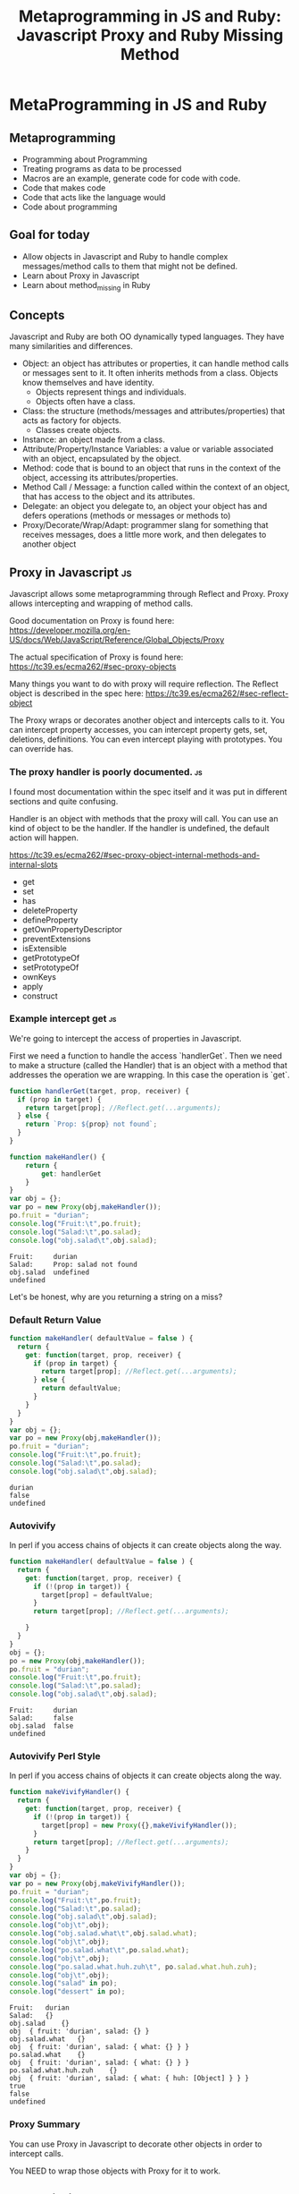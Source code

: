 #+TITLE: Metaprogramming in JS and Ruby: Javascript Proxy and Ruby Missing Method
#+PROPERTY: header-args:C             :exports both :eval yes :flags -std=c99 -pedantic -Wall -Wextra -ftrapv -ggdb3 :eval yes :results value verbatim
#+PROPERTY: header-args:sh            :exports both :eval yes :results value verbatim
#+PROPERTY: header-args:rb            :exports both :eval yes :results value verbatim
#+PROPERTY: header-args:ruby            :exports both :eval yes :results value verbatim
#+PROPERTY: header-args:js            :exports both :eval yes :results value verbatim
#+PROPERTY: header-args:shell         :exports both :eval yes :results value verbatim

* MetaProgramming in JS and Ruby
** Metaprogramming
   - Programming about Programming
   - Treating programs as data to be processed
   - Macros are an example, generate code for code with code.
   - Code that makes code
   - Code that acts like the language would
   - Code about programming

** Goal for today
   - Allow objects in Javascript and Ruby to handle complex
     messages/method calls to them that might not be defined.
   - Learn about Proxy in Javascript
   - Learn about method_missing in Ruby

** Concepts

   Javascript and Ruby are both OO dynamically typed languages. They
   have many similarities and differences.

   - Object: an object has attributes or properties, it can
     handle method calls or messages sent to it. It often inherits
     methods from a class. Objects know themselves and have identity.
     - Objects represent things and individuals.
     - Objects often have a class.
   - Class: the structure (methods/messages and attributes/properties)
     that acts as factory for objects.
     - Classes create objects.
   - Instance: an object made from a class.
   - Attribute/Property/Instance Variables: a value or variable
     associated with an object, encapsulated by the object.
   - Method: code that is bound to an object that runs in the
     context of the object, accessing its attributes/properties.
   - Method Call / Message: a function called within the context of an
     object, that has access to the object and its attributes.
   - Delegate: an object you delegate to, an object your object has
     and defers operations (methods or messages or methods to)
   - Proxy/Decorate/Wrap/Adapt: programmer slang for something that
     receives messages, does a little more work, and then delegates to
     another object

** Proxy in Javascript :js:

Javascript allows some metaprogramming through Reflect and Proxy.
Proxy allows intercepting and wrapping of method calls.

Good documentation on Proxy is found here:
https://developer.mozilla.org/en-US/docs/Web/JavaScript/Reference/Global_Objects/Proxy

The actual specification of Proxy is found here:
https://tc39.es/ecma262/#sec-proxy-objects

Many things you want to do with proxy will require reflection. The
Reflect object is described in the spec here:
https://tc39.es/ecma262/#sec-reflect-object

The Proxy wraps or decorates another object and intercepts calls to
it. You can intercept property accesses, you can intercept property
gets, set, deletions, definitions. You can even intercept playing with
prototypes. You can override has.

*** The proxy handler is poorly documented. :js:

I found most documentation within the spec itself and it was put in
different sections and quite confusing.

Handler is an object with methods that the proxy will call. You can
use an kind of object to be the handler. If the handler is undefined,
the default action will happen.

https://tc39.es/ecma262/#sec-proxy-object-internal-methods-and-internal-slots

    - get
    - set
    - has
    - deleteProperty
    - defineProperty
    - getOwnPropertyDescriptor
    - preventExtensions
    - isExtensible
    - getPrototypeOf
    - setPrototypeOf
    - ownKeys
    - apply
    - construct

*** Example intercept get :js:

We're going to intercept the access of properties in Javascript.

First we need a function to handle the access `handlerGet`. Then we
need to make a structure (called the Handler) that is an object with a
method that addresses the operation we are wrapping. In this case the
operation is `get`.

#+BEGIN_SRC js :exports both
function handlerGet(target, prop, receiver) {
  if (prop in target) {
    return target[prop]; //Reflect.get(...arguments);
  } else {
    return `Prop: ${prop} not found`;
  }
}

function makeHandler() {
	return {
		get: handlerGet
	}
}
var obj = {};
var po = new Proxy(obj,makeHandler());
po.fruit = "durian";
console.log("Fruit:\t",po.fruit);
console.log("Salad:\t",po.salad);
console.log("obj.salad\t",obj.salad);
#+END_SRC

#+RESULTS:
: Fruit:	 durian
: Salad:	 Prop: salad not found
: obj.salad	 undefined
: undefined

Let's be honest, why are you returning a string on a miss?

*** Default Return Value

#+BEGIN_SRC js :exports both
function makeHandler( defaultValue = false ) {
  return {
    get: function(target, prop, receiver) {
      if (prop in target) {
        return target[prop]; //Reflect.get(...arguments);
      } else {
        return defaultValue;
      }
    }
  }
}
var obj = {};
var po = new Proxy(obj,makeHandler());
po.fruit = "durian";
console.log("Fruit:\t",po.fruit);
console.log("Salad:\t",po.salad);
console.log("obj.salad\t",obj.salad);
#+END_SRC

#+RESULTS:
: durian
: false
: undefined

*** Autovivify 

In perl if you access chains of objects it can create objects along the way.

#+BEGIN_SRC js :exports both
function makeHandler( defaultValue = false ) {
  return {
    get: function(target, prop, receiver) {
      if (!(prop in target)) {
        target[prop] = defaultValue;
      }
      return target[prop]; //Reflect.get(...arguments);

    }
  }
}
obj = {};
po = new Proxy(obj,makeHandler());
po.fruit = "durian";
console.log("Fruit:\t",po.fruit);
console.log("Salad:\t",po.salad);
console.log("obj.salad\t",obj.salad);
#+END_SRC

#+RESULTS:
: Fruit:	 durian
: Salad:	 false
: obj.salad	 false
: undefined

*** Autovivify Perl Style

In perl if you access chains of objects it can create objects along the way.

#+BEGIN_SRC js :exports both
function makeVivifyHandler() {
  return {
    get: function(target, prop, receiver) {
      if (!(prop in target)) {
        target[prop] = new Proxy({},makeVivifyHandler());
      }
      return target[prop]; //Reflect.get(...arguments);
    }
  }
}
var obj = {};
var po = new Proxy(obj,makeVivifyHandler());
po.fruit = "durian";
console.log("Fruit:\t",po.fruit);
console.log("Salad:\t",po.salad);
console.log("obj.salad\t",obj.salad);
console.log("obj\t",obj);
console.log("obj.salad.what\t",obj.salad.what);
console.log("obj\t",obj);
console.log("po.salad.what\t",po.salad.what);
console.log("obj\t",obj);
console.log("po.salad.what.huh.zuh\t", po.salad.what.huh.zuh);
console.log("obj\t",obj);
console.log("salad" in po);
console.log("dessert" in po);
#+END_SRC

#+RESULTS:
#+begin_example
Fruit:	 durian
Salad:	 {}
obj.salad	 {}
obj	 { fruit: 'durian', salad: {} }
obj.salad.what	 {}
obj	 { fruit: 'durian', salad: { what: {} } }
po.salad.what	 {}
obj	 { fruit: 'durian', salad: { what: {} } }
po.salad.what.huh.zuh	 {}
obj	 { fruit: 'durian', salad: { what: { huh: [Object] } } }
true
false
undefined
#+end_example

*** Proxy Summary

You can use Proxy in Javascript to decorate other objects in order to intercept calls.

You NEED to wrap those objects with Proxy for it to work.


** Ruby Missing Method

When you call a method, if the method does not exist in the current
object's class or it's superclasses then method_missing is called and
handled by the lowest level class to handle it.

The block, the method arguments and the method's name (`method_name`)
(as a symbol) will be passed to the method method_missing.

This is not a decorator, this is a method that is called on the object
when is there is no method to be called for `method_name`

#+BEGIN_SRC ruby :eval no :exports code :session x
  def method_missing(method_name, *method_arguments, &block)
    nil
  end
#+END_SRC

*** Example of method missing responding to missing methods

#+BEGIN_SRC ruby :exports both :session x
class Example
  def initialize()
  end
  def method_missing(m, *args, &block)
    @last_call = [:method_missing, m, *args, block]
  end
end
example = Example.new()
lc1 = example.eat("Pie")
lc2 = example.block(:Arg1) { |x|  x }
{:lc1=>lc1,:lc2=>lc2}
#+END_SRC

#+RESULTS:
: {:lc1=>[:method_missing, :eat, "Pie", nil], :lc2=>[:method_missing, :block, :Arg1, #<Proc:0x0000563dee559df8 (irb):84>]}

*** Delegation is easy

#+BEGIN_SRC ruby :exports both :session x
Object.send(:remove_const,:Dog) # Make sure there's no Dog class
class Dog
  def initialize()
  end
  def speak()
    "Ruff"
  end
  def legs()
    4
  end
end
#+END_SRC

#+RESULTS:
: :legs

#+BEGIN_SRC ruby :exports both :session x
Object.send(:remove_const,:Cat) # Make sure there's no Cat class
class Cat
  def initialize()
    @delegate = Dog.new()
  end
  def method_missing(m, *args, &block)
    @delegate.send(m, *args, &block)
  end
end
#+END_SRC

#+RESULTS:
: :method_missing

#+BEGIN_SRC ruby :exports both :session x
cat = Cat.new()
cat.speak()
#+END_SRC

#+RESULTS:
: Ruff

#+BEGIN_SRC ruby :exports both :session x
class Cat
  def speak
     "meow"
  end
end
cat = Cat.new()
[cat.speak(), cat.legs()]
#+END_SRC

#+RESULTS:
: ["meow", 5]

#+BEGIN_SRC ruby :exports both :session x
cat = Cat.new()
cat.consume_the_sun()
#+END_SRC

#+RESULTS:
: #<NoMethodError: undefined method `consume_the_sun' for #<Dog:0x0000563dee4f5a88>>


** Copyright Statement

Code is (c) 2021 Abram Hindle. 

Unless stated otherwise, assume Python license, or Ruby license
depending on the example.

** Init ORG-MODE

#+BEGIN_SRC elisp
;; I need this for org-mode to work well
;; If we have a new org-mode use ob-shell
;; otherwise use ob-sh --- but not both!
;;(require 'ob-ruby)
;;(require 'inf-ruby)
;;(require 'enh-ruby-mode)

(if (require 'ob-shell nil 'noerror)
  (progn
    (org-babel-do-load-languages 'org-babel-load-languages '((shell . t))))
  (progn
    (require 'ob-sh)
    (org-babel-do-load-languages 'org-babel-load-languages '((sh . t)))))
(org-babel-do-load-languages 'org-babel-load-languages '((C . t)))
(org-babel-do-load-languages 'org-babel-load-languages '((ruby . t)))
(org-babel-do-load-languages 'org-babel-load-languages '((js . t)))
(org-babel-do-load-languages 'org-babel-load-languages '((python . t)))
(setq org-babel-js-function-wrapper
      "process.stdout.write(require('util').inspect(function(){\n%s\n}(), { maxArrayLength: null, maxStringLength: null, breakLength: Infinity, compact: true }))")
(setq org-src-fontify-natively t)
(setq org-confirm-babel-evaluate nil) ;; danger!
(custom-set-faces
 '(org-block ((t (:inherit shadow :foreground "black"))))
 '(org-code ((t (:inherit shadow :foreground "black")))))
;(setq inf-ruby-default-implementation "ruby")
#+END_SRC

#+RESULTS:

*** Org export
#+BEGIN_SRC elisp
(org-html-export-to-html)
(org-latex-export-to-pdf)
(org-ascii-export-to-ascii)
#+END_SRC

#+RESULTS:
: presentation.txt


*** Org Template
Copy and paste this to demo C

#+BEGIN_SRC C :exports both
#include <stdio.h>

int main(int argc, char**argv) {
    return 0;
}
#+END_SRC

#+RESULTS:

#+BEGIN_SRC js :exports both
var util = require("util");
console.log("this is a Node.js test program!");
console.log("this is a Node.js test program! again");
#+END_SRC

#+RESULTS:
: this is a Node.js test program!
: this is a Node.js test program! again
: undefined

#+BEGIN_SRC ruby :exports both
[12,"ruby"]
#+END_SRC

#+RESULTS:
: [12, "ruby"]

#+BEGIN_SRC ruby :exports both :session x
class XYZ
end
XYZ.new()
#+END_SRC

#+RESULTS:
: #<XYZ:0x0000563dee304418>
